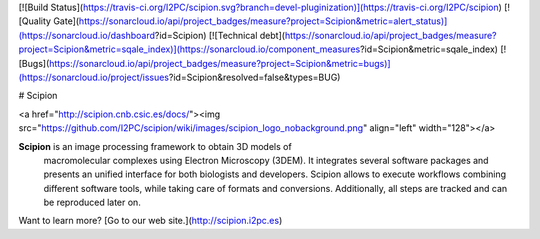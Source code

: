 [![Build Status](https://travis-ci.org/I2PC/scipion.svg?branch=devel-pluginization)](https://travis-ci.org/I2PC/scipion)
[![Quality Gate](https://sonarcloud.io/api/project_badges/measure?project=Scipion&metric=alert_status)](https://sonarcloud.io/dashboard?id=Scipion)
[![Technical debt](https://sonarcloud.io/api/project_badges/measure?project=Scipion&metric=sqale_index)](https://sonarcloud.io/component_measures?id=Scipion&metric=sqale_index)
[![Bugs](https://sonarcloud.io/api/project_badges/measure?project=Scipion&metric=bugs)](https://sonarcloud.io/project/issues?id=Scipion&resolved=false&types=BUG)


# Scipion

<a href="http://scipion.cnb.csic.es/docs/"><img src="https://github.com/I2PC/scipion/wiki/images/scipion_logo_nobackground.png" align="left" width="128"></a>

**Scipion** is an image processing framework to obtain 3D models of
 macromolecular complexes using Electron Microscopy (3DEM). It integrates 
 several software packages and presents an unified interface for both biologists
 and developers. Scipion allows to execute workflows combining different 
 software tools, while taking care of formats and conversions. Additionally, 
 all steps are tracked and can be reproduced later on.
Want to learn more? [Go to our web site.](http://scipion.i2pc.es)

